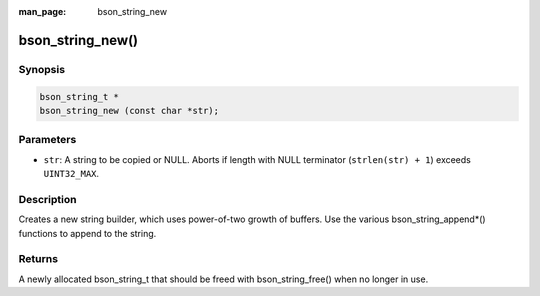 :man_page: bson_string_new

bson_string_new()
=================

Synopsis
--------

.. code-block:: c

  bson_string_t *
  bson_string_new (const char *str);

Parameters
----------

* ``str``: A string to be copied or NULL. Aborts if length with NULL terminator (``strlen(str) + 1``) exceeds ``UINT32_MAX``.

Description
-----------

Creates a new string builder, which uses power-of-two growth of buffers. Use the various bson_string_append*() functions to append to the string.

Returns
-------

A newly allocated bson_string_t that should be freed with bson_string_free() when no longer in use.


